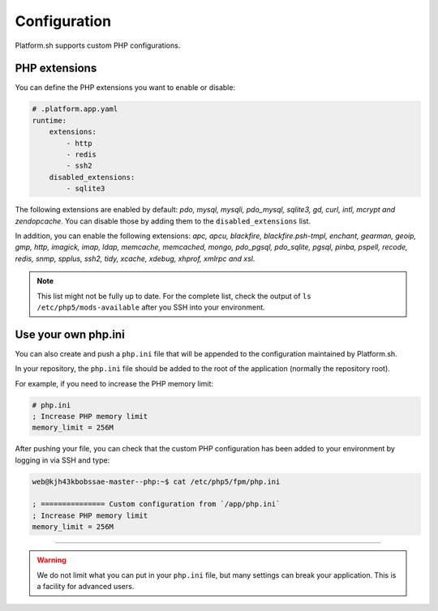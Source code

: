 Configuration
=============

.. _php_configuration:

Platform.sh supports custom PHP configurations.

.. _php_extension:

PHP extensions
--------------

You can define the PHP extensions you want to enable or disable:

.. code-block:: yaml

    # .platform.app.yaml
    runtime:
        extensions:
            - http
            - redis
            - ssh2
        disabled_extensions:
            - sqlite3



The following extensions are enabled by default: *pdo, mysql, mysqli, pdo_mysql, sqlite3, gd, curl, intl, mcrypt and zendopcache*. You can disable those by adding them to the ``disabled_extensions`` list.

In addition, you can enable the following extensions: *apc, apcu, blackfire, blackfire.psh-tmpl, enchant, gearman, geoip, gmp, http, imagick, imap, ldap, memcache, memcached, mongo, pdo_pgsql, pdo_sqlite, pgsql, pinba, pspell, recode, redis, snmp, spplus, ssh2, tidy, xcache, xdebug, xhprof, xmlrpc and xsl*.

.. note::

  This list might not be fully up to date. For the complete list, check the output of ``ls /etc/php5/mods-available`` after you SSH into your environment.

.. seealso::
    * :ref:`application_configuration`

.. _php_ini:

Use your own php.ini
--------------------

You can also create and push a ``php.ini`` file that will be appended to the configuration maintained by Platform.sh.

In your repository, the ``php.ini`` file should be added to the root of the application (normally the repository root).

For example, if you need to increase the PHP memory limit:

.. code-block:: php

    # php.ini
    ; Increase PHP memory limit
    memory_limit = 256M

After pushing your file, you can check that the custom PHP configuration has been added to your environment by logging in via SSH and type:

.. code-block:: console

    web@kjh43kbobssae-master--php:~$ cat /etc/php5/fpm/php.ini

    ; =============== Custom configuration from `/app/php.ini`
    ; Increase PHP memory limit
    memory_limit = 256M

----

.. Warning::
    We do not limit what you can put in your ``php.ini`` file, but many settings can break your application. This is a facility for advanced users.
